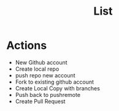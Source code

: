 #+TITLE: List

* Actions
- New Github account
- Create local repo
- push repo new account
- Fork to existing github account
- Create Local Copy with branches
- Push back to pushremote
- Create Pull Request
